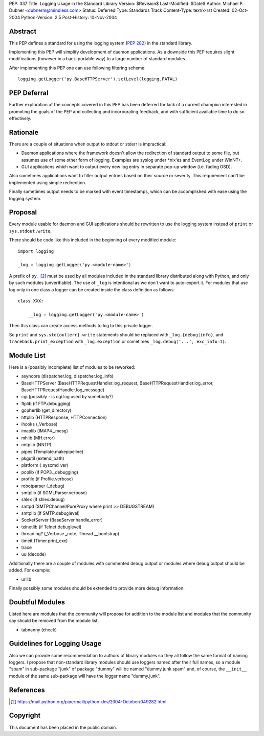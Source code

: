 PEP: 337
Title: Logging Usage in the Standard Library
Version: $Revision$
Last-Modified: $Date$
Author: Michael P. Dubner <dubnerm@mindless.com>
Status: Deferred
Type: Standards Track
Content-Type: text/x-rst
Created: 02-Oct-2004
Python-Version: 2.5
Post-History: 10-Nov-2004


Abstract
========

This PEP defines a standard for using the logging system (:pep:`282`) in the
standard library.

Implementing this PEP will simplify development of daemon
applications.  As a downside this PEP requires slight
modifications (however in a back-portable way) to a large number
of standard modules.

After implementing this PEP one can use following filtering
scheme::

    logging.getLogger('py.BaseHTTPServer').setLevel(logging.FATAL)


PEP Deferral
============

Further exploration of the concepts covered in this PEP has been deferred
for lack of a current champion interested in promoting the goals of the
PEP and collecting and incorporating feedback, and with sufficient
available time to do so effectively.


Rationale
=========

There are a couple of situations when output to stdout or stderr
is impractical:

- Daemon applications where the framework doesn't allow the
  redirection of standard output to some file, but assumes use of
  some other form of logging.  Examples are syslog under \*nix'es
  and EventLog under WinNT+.

- GUI applications which want to output every new log entry in
  separate pop-up window (i.e. fading OSD).

Also sometimes applications want to filter output entries based on
their source or severity.  This requirement can't be implemented
using simple redirection.

Finally sometimes output needs to be marked with event timestamps,
which can be accomplished with ease using the logging system.


Proposal
========

Every module usable for daemon and GUI applications should be
rewritten to use the logging system instead of ``print`` or
``sys.stdout.write``.

There should be code like this included in the beginning of every
modified module::

    import logging

    _log = logging.getLogger('py.<module-name>')

A prefix of ``py.`` [2]_ must be used by all modules included in the
standard library distributed along with Python, and only by such
modules (unverifiable).  The use of ``_log`` is intentional as we
don't want to auto-export it.  For modules that use log only in
one class a logger can be created inside the class definition as
follows::

    class XXX:

        __log = logging.getLogger('py.<module-name>')

Then this class can create access methods to log to this private
logger.

So ``print`` and ``sys.std{out|err}.write`` statements should be
replaced with ``_log.{debug|info}``, and ``traceback.print_exception``
with ``_log.exception`` or sometimes ``_log.debug('...', exc_info=1)``.


Module List
===========

Here is a (possibly incomplete) list of modules to be reworked:

- asyncore (dispatcher.log, dispatcher.log_info)

- BaseHTTPServer (BaseHTTPRequestHandler.log_request,
  BaseHTTPRequestHandler.log_error,
  BaseHTTPRequestHandler.log_message)

- cgi (possibly - is cgi.log used by somebody?)

- ftplib (if FTP.debugging)

- gopherlib (get_directory)

- httplib (HTTPResponse, HTTPConnection)

- ihooks (_Verbose)

- imaplib (IMAP4._mesg)

- mhlib (MH.error)

- nntplib (NNTP)

- pipes (Template.makepipeline)

- pkgutil (extend_path)

- platform (_syscmd_ver)

- poplib (if POP3._debugging)

- profile (if Profile.verbose)

- robotparser (_debug)

- smtplib (if SGMLParser.verbose)

- shlex (if shlex.debug)

- smtpd (SMTPChannel/PureProxy where print >> DEBUGSTREAM)

- smtplib (if SMTP.debuglevel)

- SocketServer (BaseServer.handle_error)

- telnetlib (if Telnet.debuglevel)

- threading? (_Verbose._note, Thread.__bootstrap)

- timeit (Timer.print_exc)

- trace

- uu (decode)

Additionally there are a couple of modules with commented debug
output or modules where debug output should be added.  For
example:

- urllib

Finally possibly some modules should be extended to provide more
debug information.


Doubtful Modules
================

Listed here are modules that the community will propose for
addition to the module list and modules that the community say
should be removed from the module list.

- tabnanny (check)


Guidelines for Logging Usage
============================

Also we can provide some recommendation to authors of library
modules so they all follow the same format of naming loggers.  I
propose that non-standard library modules should use loggers named
after their full names, so a module "spam" in sub-package "junk"
of package "dummy" will be named "dummy.junk.spam" and, of course,
the ``__init__`` module of the same sub-package will have the logger
name "dummy.junk".


References
==========

.. [2] https://mail.python.org/pipermail/python-dev/2004-October/049282.html


Copyright
=========

This document has been placed in the public domain.



..
  Local Variables:
  mode: indented-text
  indent-tabs-mode: nil
  sentence-end-double-space: t
  fill-column: 70
  End:
